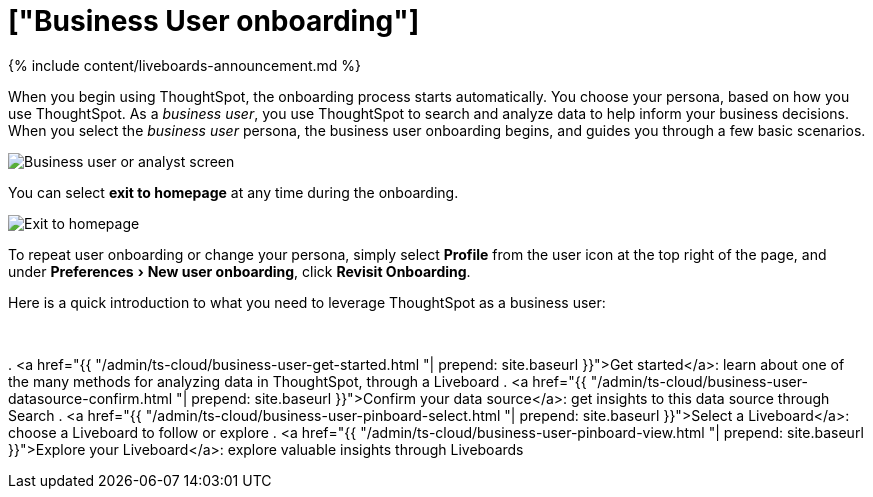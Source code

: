 = ["Business User onboarding"]
:experimental:
:last_updated: 11/05/2021
:permalink: /:collection/:path.html
:sidebar: mydoc_sidebar
:summary: Business users view data insights to inform and support critical business decisions.
:toc: false

{% include content/liveboards-announcement.md %}

When you begin using ThoughtSpot, the onboarding process starts automatically.
You choose your persona, based on how you use ThoughtSpot.
As a _business user_, you use ThoughtSpot to search and analyze data to help inform your business decisions.
When you select the _business user_ persona, the business user onboarding begins, and guides you through a few basic scenarios.

image::{{ site.baseurl }}/images/onboarding-select-business-user.png[Business user or analyst screen]

You can select *exit to homepage* at any time during the onboarding.

image::{{ site.baseurl }}/images/onboarding-business-user-exit.png[Exit to homepage]

To repeat user onboarding or change your persona, simply select *Profile* from the user icon at the top right of the page, and under menu:Preferences[New user onboarding], click *Revisit Onboarding*.

Here is a quick introduction to what you need to leverage ThoughtSpot as a business user:+++<div class="grid-container-li-img">++++++<div class="grid-child">++++++<script src="https://fast.wistia.com/embed/medias/jozu0yadg7.jsonp" async="">++++++</script>++++++<script src="https://fast.wistia.com/assets/external/E-v1.js" async="">++++++</script>+++

[.wistia_embed.wistia_async_jozu0yadg7.popover=true.popoverAnimateThumbnail=true.popoverBorderColor=4E55FD.popoverBorderWidth=2]#&nbsp;#+++</div>++++++<div class="grid-child">+++. <a href="{{ "/admin/ts-cloud/business-user-get-started.html "| prepend: site.baseurl }}">Get started</a>: learn about one of the many methods for analyzing data in ThoughtSpot, through a Liveboard
. <a href="{{ "/admin/ts-cloud/business-user-datasource-confirm.html "| prepend: site.baseurl }}">Confirm your data source</a>: get insights to this data source through Search
. <a href="{{ "/admin/ts-cloud/business-user-pinboard-select.html "| prepend: site.baseurl }}">Select a Liveboard</a>: choose a Liveboard to follow or explore
. <a href="{{ "/admin/ts-cloud/business-user-pinboard-view.html "| prepend: site.baseurl }}">Explore your Liveboard</a>: explore valuable insights through Liveboards+++</div>++++++</div>+++

////
<hr>

Here is a quick introduction to what you need to leverage ThoughtSpot as a business user:


1. [Get started]({{ site.baseurl }}/admin/ts-cloud/business-user-get-started.html): Learn about one way to analyze data in ThoughtSpot, through a Liveboard <br>
[]({{ site.baseurl }}/images/getting-started-with-your-data.png "Get started")
2. [Confirm your datasource]({{ site.baseurl }}/admin/ts-cloud/business-user-datasource-confirm.html): Choose a data source to use to gain insights through Search <br>
[]({{ site.baseurl }}/images/datasource-recommended.png "Recommended data sourced")
3. [Select a Liveboard]({{ site.baseurl }}/admin/ts-cloud/business-user-pinboard-select.html): Choose a Liveboard to follow or explore <br>
[]({{ site.baseurl }}/images/pinboard-select.png "Select Liveboard")
4. [Explore your first Liveboard]({{ site.baseurl }}/admin/ts-cloud/business-user-pinboard-view.html): Explore the valuable insights ThoughtSpot Liveboards can provide <br>
[]({{ site.baseurl }}/images/pinboard-view.png "View the Liveboard")

## Onboarding video

<script src="https://fast.wistia.com/embed/medias/jozu0yadg7.jsonp" async></script><script src="https://fast.wistia.com/assets/external/E-v1.js" async></script><span class="wistia_embed wistia_async_jozu0yadg7 popover=true popoverAnimateThumbnail=true popoverBorderColor=4E55FD popoverBorderWidth=2" style="display:inline-block;height:252px;position:relative;width:450px">&nbsp;</span>
////
